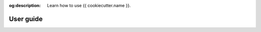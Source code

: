 :og:description: Learn how to use {{ cookiecutter.name }}.

##########
User guide
##########

.. .. toctree::
..    :maxdepth: 2
.. .. :titlesonly:
